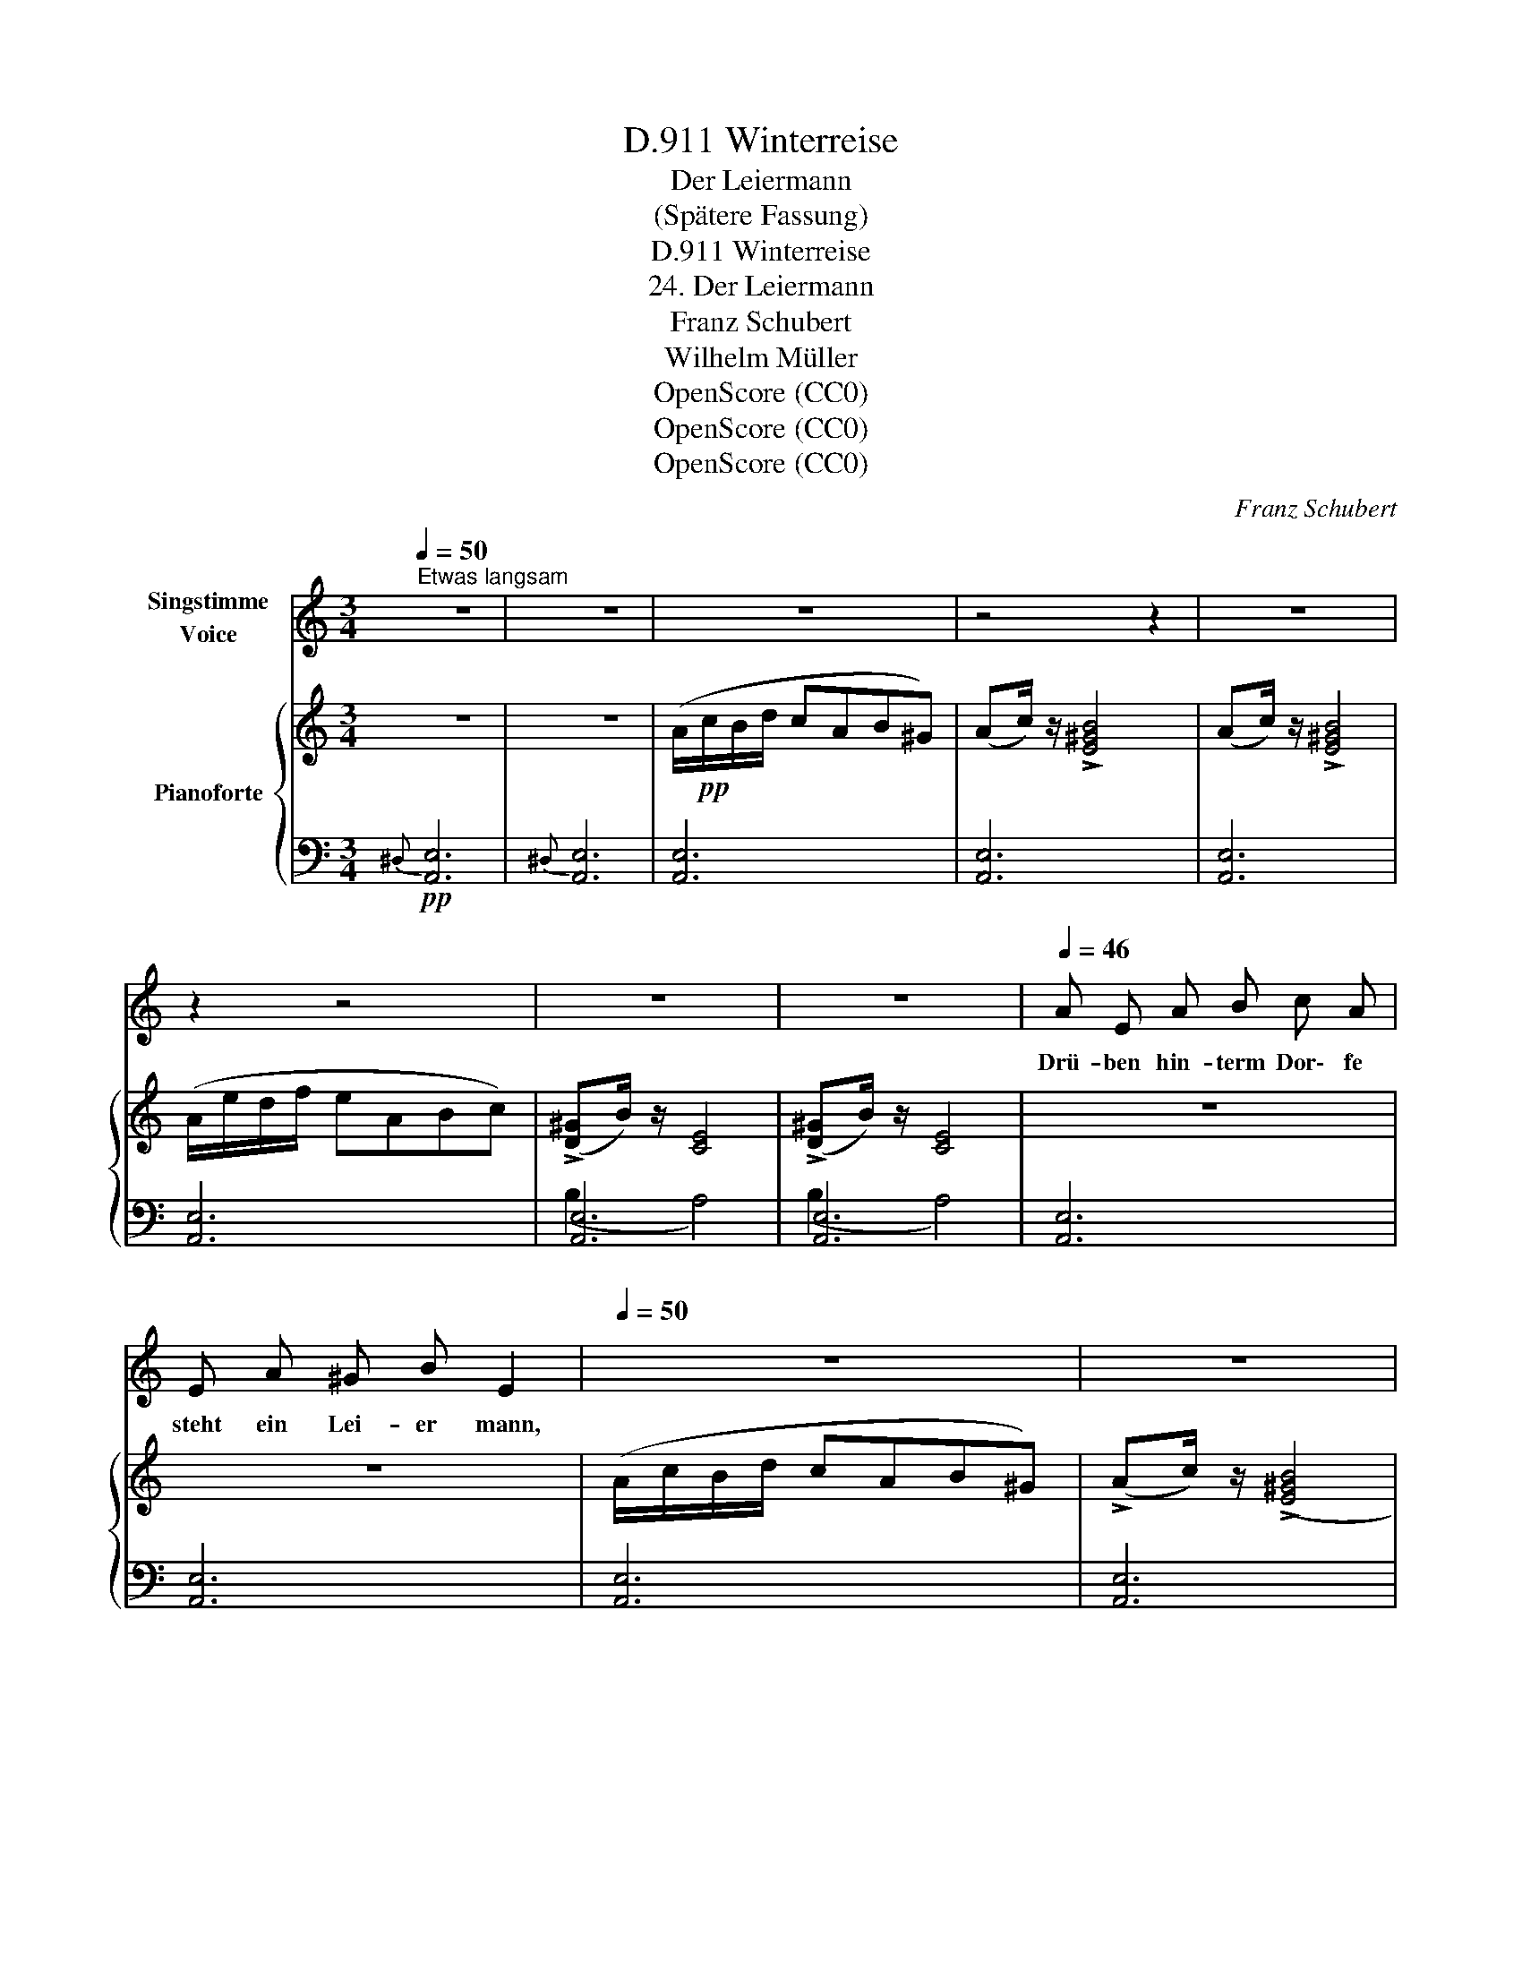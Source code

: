 X:1
T:Winterreise, D.911
T:Der Leiermann
T:(Spätere Fassung)
T:Winterreise, D.911
T:24. Der Leiermann
T:Franz Schubert
T:Wilhelm Müller
T:OpenScore (CC0)
T:OpenScore (CC0)
T:OpenScore (CC0)
C:Franz Schubert
Z:Wilhelm Müller
Z:OpenScore (CC0)
%%score 1 { ( 2 5 ) | ( 3 4 ) }
L:1/8
Q:1/4=50
M:3/4
K:C
V:1 treble nm="Singstimme\nVoice"
V:2 treble nm="Pianoforte"
V:5 treble 
V:3 bass 
V:4 bass 
V:1
"^Etwas langsam" z6 | z6 | z6 | z4 z2 | z6 | z2 z4 | z6 | z6 |[Q:1/4=46] A E A B c A | %9
w: ||||||||Drü- ben hin- term Dor\- fe|
 E A ^G B E2 |[Q:1/4=50] z6 | z6 |[Q:1/4=46] A E A B c A | E A ^G B E2 |[Q:1/4=50] z6 | z6 | %16
w: steht ein Lei- er mann,|||Und mit star- ren Fin- gern|dreht er, was er kann.|||
[Q:1/4=46] A e d c B E | A3/2 c/ B E B2 |[Q:1/4=50] z6 | z6 |[Q:1/4=46] A e d c B E | %21
w: Baar- fuss auf dem Ei- se|wankt er hin und her|||Und sein klei- ner Tel- ler|
 A3/2 c/ B E B2 |[Q:1/4=50] z6 | z6 |[Q:1/4=46] A B c d e3/2 d/ | c B A E A2 |[Q:1/4=50] z6 | z6 | %28
w: bleibt ihm im- mer leer|||Und sein klei- ner Tel- ler|bleibt ihm im- mer leer|||
 z6 | z6 |[Q:1/4=46] A E A B c A | E A ^G B E2 |[Q:1/4=50] z6 | z6 |[Q:1/4=46] A E A B c A | %35
w: ||Kei- ner mag ihn hö- ren|kei- ner sieht ihn an,|||Und die Hun- de knur- ren|
 E A ^G B E2 |[Q:1/4=50] z6 | z6 |[Q:1/4=46] A e d c B E | A3/2 c/ B E B2 |[Q:1/4=50] z6 | z6 | %42
w: um den al- ten Mann.|||Und er lässt es ge- hen|al- les wie es will|||
[Q:1/4=46] A e d c B E | A c B E B2 |[Q:1/4=50] z6 | z6 |[Q:1/4=46] A B c d e3/2 d/ | c B A E A2 | %48
w: Dreht, und sei- ne Lei- er|steht ihm nim- mer still,|||Dreht, und sei- ne Lei- er|steht ihm nim- mer still.|
[Q:1/4=50] z6 | z6 | z6 | z6 |[Q:1/4=42] E3/2 E/ E E A E | z2 E E A c/B/ | A4 z2 | %55
w: ||||Wun- der- li- cher Al- ter|soll ich mit dir *|gehn?|
[Q:1/4=46] E3/2 e/ d f e E | E3/2 e/ d f e2- | e4 z2 | z6 | z6 | !fermata!z6 |] %61
w: Willst zu mei- nen Lie- dern|dei- ne Lei- er drehn?|_||||
V:2
 z6 | z6 | (A/!pp!c/B/d/ cAB^G) | (Ac/) z/ !>![E^GB]4 | (Ac/) z/ !>![E^GB]4 | (A/e/d/f/ eABc) | %6
 (!>![D^G]B/) z/ [CE]4 | (!>![D^G]B/) z/ [CE]4 | z6 | z6 | (A/c/B/d/ cAB^G) | %11
 (!>!Ac/) z/ ((!>![E^GB]4 | [EA]2)) z2 z2 | z6 | (A/c/B/d/ cAB^G) | (Ac/) z/ (!>![E^GB]4 | %16
 [EA]2) z2 z2 | z6 | (A/e/d/f/ eABc) | ([D^G]B/) z/ [CE]4 | z6 | z6 | (A/e/d/f/ eABc) | %23
 ([D^G]B/) z/ [CE]4 | z6 | z6 |!<(! (A/f/e/^g/!<)!!>(! afe>d)!>)! | ([Ec]>[DB] [CA][B,E] [CA]2) | %28
 (!>![D^G]B/) z/ [CE]4 | (!>![D^G]B/) z/ [CE]4 | z6 | z6 | (A/c/B/d/ cAB^G) | %33
 (Ac/) z/ ((!>![E^GB]4 | [EA]2)) z2 z2 | z6 | (A/c/B/d/ cAB^G) | (!>!Ac/) z/ (!>![E^GB]4 | %38
 [EA]2) z2 z2 | z6 | (A/e/d/f/ eABc) | (!>![D^G]B/) z/ [CE]4 | z6 | z6 | (A/e/d/f/ eABc) | %45
 (!>![D^G]B/) z/ [CE]4 | z6 | z6 |!<(! (A/f/e/^g/!<)!!>(! afe>d)!>)! | %49
 ([Ec]>[DB] [CA][B,E] [CA]2) | (!>![D^G]B/) z/ [CE]4 | (!>![D^G]B/) z/ [CE]4 | %52
 (!>![D^G]B/) z/ [CE]4 | (!>![D^G]B/) z/ [CE]4 | (A/e/d/f/ ecAe) | z2 (!>![^GB]2 [Ac]2) | %56
 z2 !>![^GB]2 [Ac]2 |!f! (A/!<(!f/e/^g/!<)!!>(! afec)!>)! |!p! (A/c/B/d/ cAB^G) | %59
!pp! (Ac/) z/ !>![E^GB]4 | !fermata![CEA]6 |] %61
V:3
!pp!{^D,} [A,,E,]6 |{^D,} [A,,E,]6 | [A,,E,]6 | [A,,E,]6 | [A,,E,]6 | [A,,E,]6 | [A,,E,]6 | %7
 [A,,E,]6 | [A,,E,]6 | [A,,E,]6 | [A,,E,]6 | [A,,E,]6 | [A,,E,]6 | [A,,E,]6 | [A,,E,]6 | [A,,E,]6 | %16
 (A,4 ^G,2) | (A,2 ^G,4) | [A,,E,A,]6 | (B,2 A,4) | (A,4 ^G,2) | (A,2 ^G,4) | (A,3 CB,A,) | %23
 (B,2 A,4) | [A,,E,]6 | [A,,E,]6 | [A,,E,]6 | [A,,E,]6 | (B,2 A,4) | (B,2 A,4) | [A,,E,]6 | %31
 [A,,E,]6 | [A,,E,]6 | [A,,E,]6 | [A,,E,]6 | [A,,E,]6 | [A,,E,]6 | [A,,E,]6 | (A,4 ^G,2) | %39
 (A,2 ^G,4) | [A,,E,A,]6 | (B,2 A,4) | (A,4 ^G,2) | (A,2 ^G,4) | (A,3 CB,A,) | (B,2 A,4) | %46
 [A,,E,]6 | [A,,E,]6 | [A,,E,]6 | [A,,E,]6 | (B,2 A,4) | (B,2 A,4) | (B,2 A,4) | (B,2 A,4) | %54
 [A,,E,]6 | [A,,E,]6 | [A,,E,]6 | [A,,E,]6 | [A,,E,]6 | [A,,E,]6 | !fermata![A,,E,]6 |] %61
V:4
 x6 | x6 | x6 | x6 | x6 | x6 | (B,2 A,4) | (B,2 A,4) | x6 | x6 | x6 | x6 | x6 | x6 | x6 | x6 | %16
 [A,,E,]6 | [A,,E,]6 | z6 | [A,,E,]6 | [A,,E,]6 | [A,,E,]6 | [A,,E,]6 | [A,,E,]6 | x6 | x6 | x6 | %27
 x6 | [A,,E,]6 | [A,,E,]6 | x6 | x6 | x6 | x6 | x6 | x6 | x6 | x6 | [A,,E,]6 | [A,,E,]6 | x6 | %41
 [A,,E,]6 | [A,,E,]6 | [A,,E,]6 | [A,,E,]6 | [A,,E,]6 | x6 | x6 | x6 | x6 | [A,,E,]6 | [A,,E,]6 | %52
 [A,,E,]6 | [A,,E,]6 | x6 | x6 | x6 | x6 | x6 | x6 | x6 |] %61
V:5
 x6 | x6 | x6 | x6 | x6 | x6 | x6 | x6 | x6 | x6 | x6 | x6 | x6 | x6 | x6 | x6 | x6 | x6 | x6 | %19
 x6 | x6 | x6 | x6 | x6 | x6 | x6 | x6 | x6 | x6 | x6 | x6 | x6 | x6 | x6 | x6 | x6 | x6 | x6 | %38
 x6 | x6 | x6 | x6 | x6 | x6 | x6 | x6 | x6 | x6 | x6 | x6 | x6 | x6 | x6 | x6 | x6 | E6 | E6 | %57
 x6 | x6 | x6 | x6 |] %61

